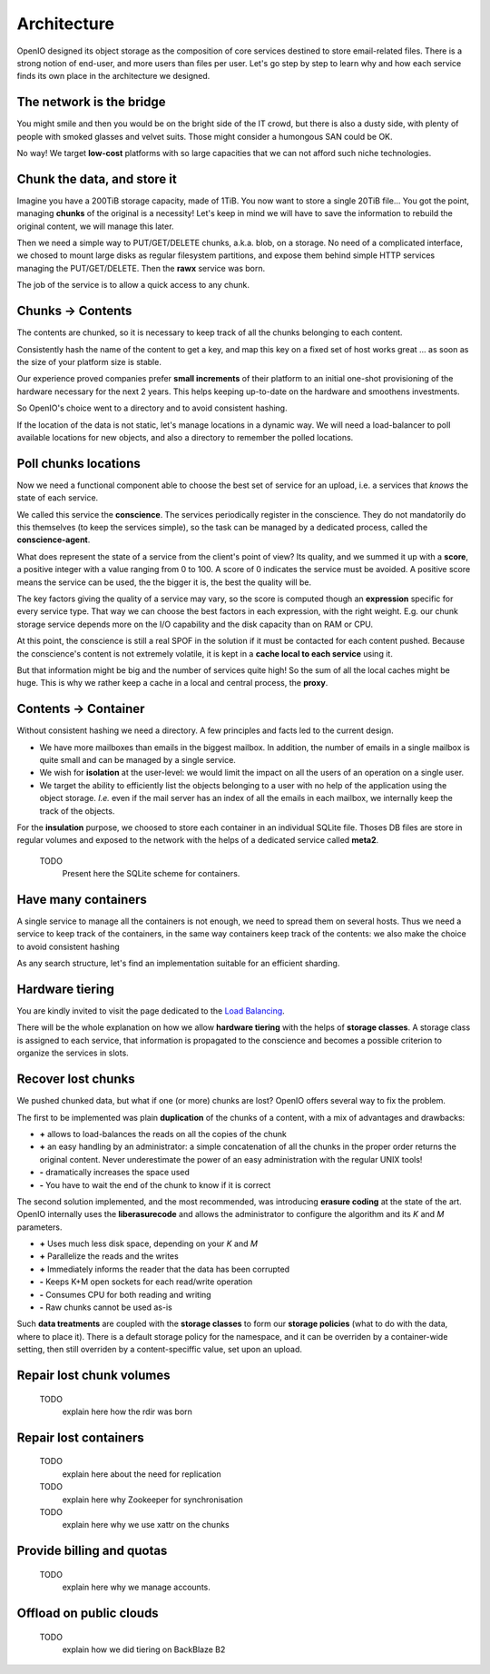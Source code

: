 ============
Architecture
============

OpenIO designed its object storage as the composition of core services destined
to store email-related files. There is a strong notion of end-user, and more
users than files per user. Let's go step by step to learn why and how each
service finds its own place in the architecture we designed.

.. image:: ../../../images/openio-arch-potatoids.svg

The network is the bridge
=========================

You might smile and then you would be on the bright side of the IT crowd, but
there is also a dusty side, with plenty of people with smoked glasses and velvet
suits. Those might consider a humongous SAN could be OK.

No way! We target **low-cost** platforms with so large capacities that we can
not afford such niche technologies.


Chunk the data, and store it
============================

Imagine you have a 200TiB storage capacity, made of 1TiB. You now want to store
a single 20TiB file... You got the point, managing **chunks** of the original is
a necessity! Let's keep in mind we will have to save the information to rebuild
the original content, we will manage this later.

Then we need a simple way to PUT/GET/DELETE chunks, a.k.a. blob, on a storage.
No need of a complicated interface, we chosed to mount large disks as regular
filesystem partitions, and expose them behind simple HTTP services managing the
PUT/GET/DELETE. Then the **rawx** service was born.

The job of the service is to allow a quick access to any chunk.

.. image:: ../../../images/openio-arch-blobs.svg


Chunks -> Contents
==================

The contents are chunked, so it is necessary to keep track of all the
chunks belonging to each content.

Consistently hash the name of the content to get a key, and map this key on a
fixed set of host works great ... as soon as the size of your platform size is
stable.

Our experience proved companies prefer **small increments** of their platform to
an initial one-shot provisioning of the hardware necessary for the next 2 years.
This helps keeping up-to-date on the hardware and smoothens investments.

So OpenIO's choice went to a directory and to avoid consistent hashing.

If the location of the data is not static, let's manage locations in a dynamic
way. We will need a load-balancer to poll available locations for new objects,
and also a directory to remember the polled locations.


Poll chunks locations
=====================

Now we need a functional component able to choose the best set of service for
an upload, i.e. a services that *knows* the state of each service.

We called this service the **conscience**. The services periodically register
in the conscience. They do not mandatorily do this themselves (to keep the
services simple), so the task can be managed by a dedicated process, called
the **conscience-agent**.

What does represent the state of a service from the client's point of view?
Its quality, and we summed it up with a **score**, a positive integer with a value
ranging from 0 to 100. A score of 0 indicates the service must be avoided.
A positive score means the service can be used, the the bigger it is, the best
the quality will be.

The key factors giving the quality of a service may vary, so the score is
computed though an **expression** specific for every service type. That way we
can choose the best factors in each expression, with the right weight. E.g. our
chunk storage service depends more on the I/O capability and the disk capacity
than on RAM or CPU.

At this point, the conscience is still a real SPOF in the solution if it must
be contacted for each content pushed. Because the conscience's content is not
extremely volatile, it is kept in a **cache local to each service** using it.

But that information might be big and the number of services quite high! So the
sum of all the local caches might be huge. This is why we rather keep a cache
in a local and central process, the **proxy**.

.. image:: ../../../images/openio-arch-conscience.svg


Contents -> Container
=====================

Without consistent hashing we need a directory. A few principles and facts led
to the current design.

* We have more mailboxes than emails in the biggest mailbox. In addition, the
  number of emails in a single mailbox is quite small and can be managed by a
  single service.
* We wish for **isolation** at the user-level: we would limit the impact on all
  the users of an operation on a single user.
* We target the ability to efficiently list the objects belonging to a user with
  no help of the application using the object storage. *I.e.* even if the mail
  server has an index of all the emails in each mailbox, we internally keep the
  track of the objects.

For the **insulation** purpose, we choosed to store each container in an
individual SQLite file. Thoses DB files are store in regular volumes and exposed
to the network with the helps of a dedicated service called **meta2**.

  TODO
    Present here the SQLite scheme for containers.


Have many containers
====================

A single service to manage all the containers is not enough, we need to spread
them on several hosts. Thus we need a service to keep track of the containers,
in the same way containers keep track of the contents: we also make the choice
to avoid consistent hashing

As any search structure, let's find an implementation suitable for an efficient
sharding.

.. image:: ../../../images/openio-arch-directory.svg


Hardware tiering
================

You are kindly invited to visit the page dedicated to the `Load Balancing`_.

There will be the whole explanation on how we allow **hardware tiering** with the
helps of **storage classes**. A storage class is assigned to each service, that
information is propagated to the conscience and becomes a possible criterion to
organize the services in slots.

.. _`Load Balancing`: ./conscience.html


Recover lost chunks
===================

We pushed chunked data, but what if one (or more) chunks are lost? OpenIO offers
several way to fix the problem.

The first to be implemented was plain **duplication** of the chunks of a
content, with a mix of advantages and drawbacks:

* **+** allows to load-balances the reads on all the copies of the chunk
* **+** an easy handling by an administrator: a simple concatenation of all the
  chunks in the proper order returns the original content. Never underestimate
  the power of an easy administration with the regular UNIX tools!
* **-** dramatically increases the space used
* **-** You have to wait the end of the chunk to know if it is correct

The second solution implemented, and the most recommended, was introducing
**erasure coding** at the state of the art. OpenIO internally uses the
**liberasurecode** and allows the administrator to configure the algorithm and
its *K* and *M* parameters.

* **+** Uses much less disk space, depending on your *K* and *M*
* **+** Parallelize the reads and the writes
* **+** Immediately informs the reader that the data has been corrupted
* **-** Keeps K+M open sockets for each read/write operation
* **-** Consumes CPU for both reading and writing
* **-** Raw chunks cannot be used as-is

Such **data treatments** are coupled with the **storage classes** to form our
**storage policies** (what to do with the data, where to place it). There is a
default storage policy for the namespace, and it can be overriden by a
container-wide setting, then still overriden by a content-speciffic value, set
upon an upload.


Repair lost chunk volumes
=========================

  TODO
    explain here how the rdir was born


Repair lost containers
======================

  TODO
    explain here about the need for replication

  TODO
    explain here why Zookeeper for synchronisation

  TODO
    explain here why we use xattr on the chunks


Provide billing and quotas
==========================

  TODO
    explain here why we manage accounts.


Offload on public clouds
========================

  TODO
    explain how we did tiering on BackBlaze B2

